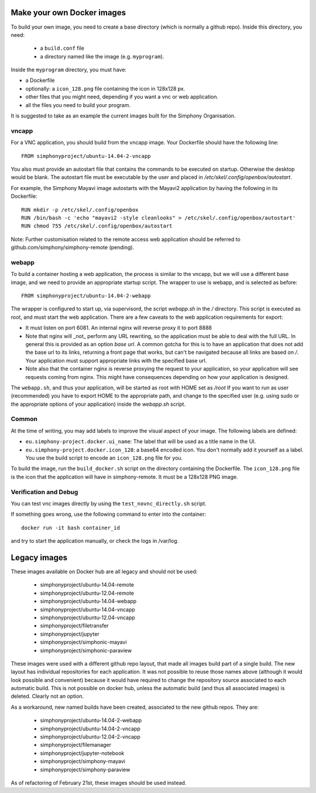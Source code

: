 Make your own Docker images
---------------------------

To build your own image, you need to create a base directory (which is normally a github repo).
Inside this directory, you need:
 - a ``build.conf`` file 
 - a directory named like the image (e.g. ``myprogram``).

Inside the ``myprogram`` directory, you must have:

- a Dockerfile
- optionally: a ``icon_128.png`` file containing the icon in 128x128 px.
- other files that you might need, depending if you want a vnc or web application. 
- all the files you need to build your program.

It is suggested to take as an example the current images built for the Simphony Organisation. 

vncapp
''''''

For a VNC application, you should build from the vncapp image. Your Dockerfile should have the
following line::

  FROM simphonyproject/ubuntu-14.04-2-vncapp

You also must provide an autostart file that contains the commands to be executed on startup.
Otherwise the desktop would be blank.  The autostart file must be executable by the user
and placed in `/etc/skel/.config/openbox/autostart`.

For example, the Simphony Mayavi image autostarts with the Mayavi2 application by having the
following in its Dockerfile::

  RUN mkdir -p /etc/skel/.config/openbox
  RUN /bin/bash -c 'echo "mayavi2 -style cleanlooks" > /etc/skel/.config/openbox/autostart'
  RUN chmod 755 /etc/skel/.config/openbox/autostart

Note: Further customisation related to the remote access web application should be referred to
github.com/simphony/simphony-remote (pending). 

webapp
''''''

To build a container hosting a web application, the process is similar to the vncapp,
but we will use a different base image, and we need to provide an appropriate startup script.
The wrapper to use is webapp, and is selected as before::

  FROM simphonyproject/ubuntu-14.04-2-webapp

The wrapper is configured to start up, via supervisord, the script `webapp.sh` in the `/`
directory. This script is executed as root, and must start the web application.
There are a few caveats to the web application requirements for export:

- It must listen on port 6081. An internal nginx will reverse proxy it to port 8888
- Note that nginx will _not_ perform any URL rewriting, so the application
  must be able to deal with the full URL. In general this is provided as an option
  `base url`. A common gotcha for this is to have an application that does not
  add the base url to its links, returning a front page that works, but can't be
  navigated because all links are based on `/`. Your application must support
  appropriate links with the specified base url.
- Note also that the container nginx is reverse proxying the request to your
  application, so your application will see requests coming from nginx. This
  might have consequences depending on how your application is designed.

The ``webapp.sh``, and thus your application, will be started as root with HOME set as `/root`
If you want to run as user (recommended) you have to export HOME to the appropriate
path, and change to the specified user (e.g. using sudo or the appropriate
options of your application) inside the `webapp.sh` script.

Common
''''''

At the time of writing, you may add labels to improve the visual aspect of your image.
The following labels are defined:

- ``eu.simphony-project.docker.ui_name``: The label that will be used as a title name in the UI.
- ``eu.simphony-project.docker.icon_128``: a base64 encoded icon. You don't normally add it 
  yourself as a label. You use the build script to encode an ``icon_128.png`` file for you.
  
To build the image, run the ``build_docker.sh`` script on the directory 
containing the Dockerfile. The ``icon_128.png`` file is the icon that the application
will have in simphony-remote. It must be a 128x128 PNG image.

Verification and Debug
''''''''''''''''''''''

You can test vnc images directly by using the ``test_novnc_directly.sh`` script.

If something goes wrong, use the following command to enter into the container::

    docker run -it bash container_id
    
and try to start the application manually, or check the logs in /var/log.

Legacy images
-------------

These images available on Docker hub are all legacy and should not be used:

    - simphonyproject/ubuntu-14.04-remote
    - simphonyproject/ubuntu-12.04-remote
    - simphonyproject/ubuntu-14.04-webapp
    - simphonyproject/ubuntu-14.04-vncapp
    - simphonyproject/ubuntu-12.04-vncapp
    - simphonyproject/filetransfer
    - simphonyproject/jupyter
    - simphonyproject/simphonic-mayavi
    - simphonyproject/simphonic-paraview

These images were used with a different github repo layout, that made all images build part of a single
build. The new layout has individual repositories for each application. It was not possible to reuse those
names above (although it would look possible and convenient) because it would have required to change the
repository source associated to each automatic build. This is not possible on docker hub, unless the automatic
build (and thus all associated images) is deleted. Clearly not an option.

As a workaround, new named builds have been created, associated to the new github repos. They are:

    - simphonyproject/ubuntu-14.04-2-webapp
    - simphonyproject/ubuntu-14.04-2-vncapp
    - simphonyproject/ubuntu-12.04-2-vncapp
    - simphonyproject/filemanager
    - simphonyproject/jupyter-notebook
    - simphonyproject/simphony-mayavi
    - simphonyproject/simphony-paraview

As of refactoring of February 21st, these images should be used instead.
